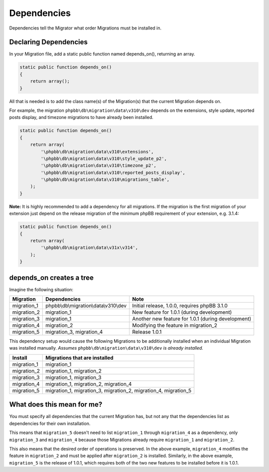 ============
Dependencies
============

Dependencies tell the Migrator what order Migrations must be installed in.

Declaring Dependencies
======================

In your Migration file, add a static public function named depends_on(),
returning an array.

.. code-block:: php

    static public function depends_on()
    {
        return array();
    }

All that is needed is to add the class name(s) of the Migration(s) that the
current Migration depends on.

For example, the migration ``phpbb\db\migration\data\v310\dev`` depends on the
extensions, style update, reported posts display, and timezone migrations to
have already been installed.

.. code-block:: php

    static public function depends_on()
    {
        return array(
            '\phpbb\db\migration\data\v310\extensions',
            '\phpbb\db\migration\data\v310\style_update_p2',
            '\phpbb\db\migration\data\v310\timezone_p2',
            '\phpbb\db\migration\data\v310\reported_posts_display',
            '\phpbb\db\migration\data\v310\migrations_table',
        );
    }

**Note:** It is highly recommended to add a dependency for all migrations. If
the migration is the first migration of your extension just depend on the
release migration of the minimum phpBB requirement of your extension, e.g.
3.1.4:

.. code-block:: php

    static public function depends_on()
    {
        return array(
            '\phpbb\db\migration\data\v31x\v314',
        );
    }

depends_on creates a tree
=========================

Imagine the following situation:

+-------------+---------------------------------------+----------------------------------------------------+
| Migration   | Dependencies                          | Note                                               |
+=============+=======================================+====================================================+
| migration_1 | phpbb\\db\\migration\\data\\v310\\dev | Initial release, 1.0.0, requires phpBB 3.1.0       |
+-------------+---------------------------------------+----------------------------------------------------+
| migration_2 | migration_1                           | New feature for 1.0.1 (during development)         |
+-------------+---------------------------------------+----------------------------------------------------+
| migration_3 | migration_1                           | Another new feature for 1.0.1 (during development) |
+-------------+---------------------------------------+----------------------------------------------------+
| migration_4 | migration_2                           | Modifying the feature in migration_2               |
+-------------+---------------------------------------+----------------------------------------------------+
| migration_5 | migration_3, migration_4              | Release 1.0.1                                      |
+-------------+---------------------------------------+----------------------------------------------------+

This dependency setup would cause the following Migrations to be additionally
installed when an individual Migration was installed manually. *Assumes*
``phpbb\db\migration\data\v310\dev`` *is already installed.*

+-------------+-----------------------------------------------------------------+
| Install     | Migrations that are installed                                   |
+=============+=================================================================+
| migration_1 | migration_1                                                     |
+-------------+-----------------------------------------------------------------+
| migration_2 | migration_1, migration_2                                        |
+-------------+-----------------------------------------------------------------+
| migration_3 | migration_1, migration_3                                        |
+-------------+-----------------------------------------------------------------+
| migration_4 | migration_1, migration_2, migration_4                           |
+-------------+-----------------------------------------------------------------+
| migration_5 | migration_1, migration_3, migration_2, migration_4, migration_5 |
+-------------+-----------------------------------------------------------------+

What does this mean for me?
===========================

You must specify all dependencies that the current Migration has, but not any
that the dependencies list as dependencies for their own installation.

This means that ``migration_5`` doesn't need to list ``migration_1`` through
``migration_4`` as a dependency, only ``migration_3`` and ``migration_4``
because those Migrations already require ``migration_1`` and ``migration_2``.

This also means that the desired order of operations is preserved. In the above
example, ``migration_4`` modifies the feature in ``migration_2`` and must be
applied after ``migration_2`` is installed. Similarly, in the above example,
``migration_5`` is the release of 1.0.1, which requires both of the two new
features to be installed before it is 1.0.1.
